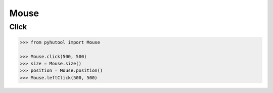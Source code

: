 ============
Mouse
============

Click
-------

.. code:: python

    >>> from pyhutool import Mouse

    >>> Mouse.click(500, 500)
    >>> size = Mouse.size()
    >>> position = Mouse.position()
    >>> Mouse.leftClick(500, 500)
